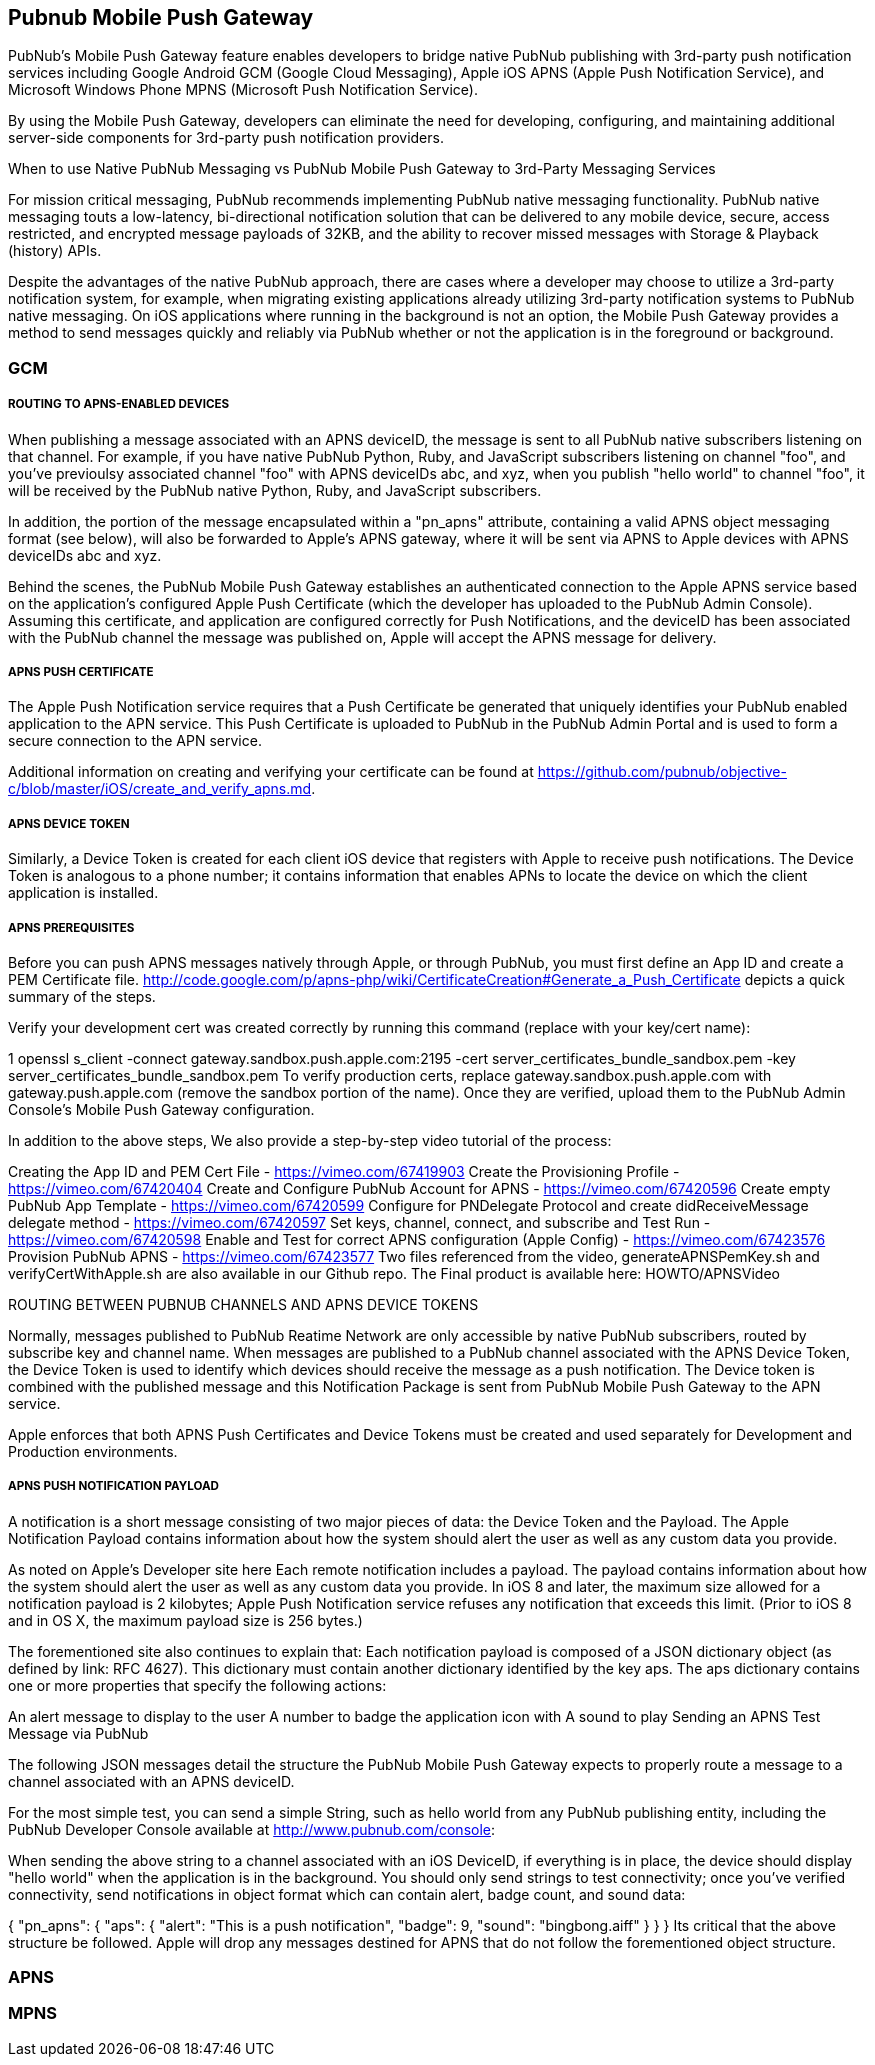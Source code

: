 

== Pubnub Mobile Push Gateway

PubNub's Mobile Push Gateway feature enables developers to bridge native PubNub publishing with 3rd-party push notification services including Google Android GCM (Google Cloud Messaging), Apple iOS APNS (Apple Push Notification Service), and Microsoft Windows Phone MPNS (Microsoft Push Notification Service).

By using the Mobile Push Gateway, developers can eliminate the need for developing, configuring, and maintaining additional server-side components for 3rd-party push notification providers.

When to use Native PubNub Messaging vs PubNub Mobile Push Gateway to 3rd-Party Messaging Services

For mission critical messaging, PubNub recommends implementing PubNub native messaging functionality. PubNub native messaging touts a low-latency, bi-directional notification solution that can be delivered to any mobile device, secure, access restricted, and encrypted message payloads of 32KB, and the ability to recover missed messages with Storage & Playback (history) APIs.

Despite the advantages of the native PubNub approach, there are cases where a developer may choose to utilize a 3rd-party notification system, for example, when migrating existing applications already utilizing 3rd-party notification systems to PubNub native messaging. On iOS applications where running in the background is not an option, the Mobile Push Gateway provides a method to send messages quickly and reliably via PubNub whether or not the application is in the foreground or background.

=== GCM 
===== ROUTING TO APNS-ENABLED DEVICES

When publishing a message associated with an APNS deviceID, the message is sent to all PubNub native subscribers listening on that channel. For example, if you have native PubNub Python, Ruby, and JavaScript subscribers listening on channel "foo", and you've previoulsy associated channel "foo" with APNS deviceIDs abc, and xyz, when you publish "hello world" to channel "foo", it will be received by the PubNub native Python, Ruby, and JavaScript subscribers.

In addition, the portion of the message encapsulated within a "pn_apns" attribute, containing a valid APNS object messaging format (see below), will also be forwarded to Apple's APNS gateway, where it will be sent via APNS to Apple devices with APNS deviceIDs abc and xyz.

Behind the scenes, the PubNub Mobile Push Gateway establishes an authenticated connection to the Apple APNS service based on the application's configured Apple Push Certificate (which the developer has uploaded to the PubNub Admin Console). Assuming this certificate, and application are configured correctly for Push Notifications, and the deviceID has been associated with the PubNub channel the message was published on, Apple will accept the APNS message for delivery.

===== APNS PUSH CERTIFICATE

The Apple Push Notification service requires that a Push Certificate be generated that uniquely identifies your PubNub enabled application to the APN service. This Push Certificate is uploaded to PubNub in the PubNub Admin Portal and is used to form a secure connection to the APN service.

Additional information on creating and verifying your certificate can be found at https://github.com/pubnub/objective-c/blob/master/iOS/create_and_verify_apns.md.

===== APNS DEVICE TOKEN

Similarly, a Device Token is created for each client iOS device that registers with Apple to receive push notifications. The Device Token is analogous to a phone number; it contains information that enables APNs to locate the device on which the client application is installed.

===== APNS PREREQUISITES

Before you can push APNS messages natively through Apple, or through PubNub, you must first define an App ID and create a PEM Certificate file. http://code.google.com/p/apns-php/wiki/CertificateCreation#Generate_a_Push_Certificate depicts a quick summary of the steps.

Verify your development cert was created correctly by running this command (replace with your key/cert name):

1
openssl s_client -connect gateway.sandbox.push.apple.com:2195 -cert server_certificates_bundle_sandbox.pem -key server_certificates_bundle_sandbox.pem
To verify production certs, replace gateway.sandbox.push.apple.com with gateway.push.apple.com (remove the sandbox portion of the name). Once they are verified, upload them to the PubNub Admin Console's Mobile Push Gateway configuration.

In addition to the above steps, We also provide a step-by-step video tutorial of the process:

Creating the App ID and PEM Cert File - https://vimeo.com/67419903
Create the Provisioning Profile - https://vimeo.com/67420404
Create and Configure PubNub Account for APNS - https://vimeo.com/67420596
Create empty PubNub App Template - https://vimeo.com/67420599
Configure for PNDelegate Protocol and create didReceiveMessage delegate method - https://vimeo.com/67420597
Set keys, channel, connect, and subscribe and Test Run - https://vimeo.com/67420598
Enable and Test for correct APNS configuration (Apple Config) - https://vimeo.com/67423576
Provision PubNub APNS - https://vimeo.com/67423577
Two files referenced from the video, generateAPNSPemKey.sh and verifyCertWithApple.sh are also available in our Github repo. The Final product is available here: HOWTO/APNSVideo

ROUTING BETWEEN PUBNUB CHANNELS AND APNS DEVICE TOKENS

Normally, messages published to PubNub Reatime Network are only accessible by native PubNub subscribers, routed by subscribe key and channel name. When messages are published to a PubNub channel associated with the APNS Device Token, the Device Token is used to identify which devices should receive the message as a push notification. The Device token is combined with the published message and this Notification Package is sent from PubNub Mobile Push Gateway to the APN service.

Apple enforces that both APNS Push Certificates and Device Tokens must be created and used separately for Development and Production environments.

===== APNS PUSH NOTIFICATION PAYLOAD

A notification is a short message consisting of two major pieces of data: the Device Token and the Payload. The Apple Notification Payload contains information about how the system should alert the user as well as any custom data you provide.

 	
As noted on Apple's Developer site here
Each remote notification includes a payload. The payload contains information about how the system should alert the user as well as any custom data you provide. In iOS 8 and later, the maximum size allowed for a notification payload is 2 kilobytes; Apple Push Notification service refuses any notification that exceeds this limit. (Prior to iOS 8 and in OS X, the maximum payload size is 256 bytes.)

The forementioned site also continues to explain that: Each notification payload is composed of a JSON dictionary object (as defined by link: RFC 4627). This dictionary must contain another dictionary identified by the key aps. The aps dictionary contains one or more properties that specify the following actions:

An alert message to display to the user
A number to badge the application icon with
A sound to play
Sending an APNS Test Message via PubNub

The following JSON messages detail the structure the PubNub Mobile Push Gateway expects to properly route a message to a channel associated with an APNS deviceID.

For the most simple test, you can send a simple String, such as hello world from any PubNub publishing entity, including the PubNub Developer Console available at http://www.pubnub.com/console:

When sending the above string to a channel associated with an iOS DeviceID, if everything is in place, the device should display "hello world" when the application is in the background. You should only send strings to test connectivity; once you've verified connectivity, send notifications in object format which can contain alert, badge count, and sound data:

{
    "pn_apns": {
        "aps": {
            "alert": "This is a push notification",
            "badge": 9,
            "sound": "bingbong.aiff"
        }
    }
}
Its critical that the above structure be followed. Apple will drop any messages destined for APNS that do not follow the forementioned object structure.

=== APNS

=== MPNS

